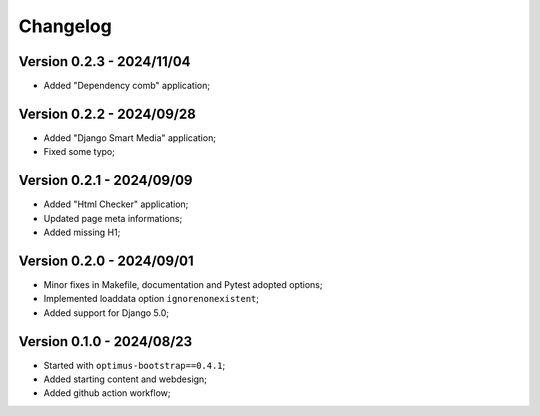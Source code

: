 
=========
Changelog
=========

Version 0.2.3 - 2024/11/04
--------------------------

* Added "Dependency comb" application;


Version 0.2.2 - 2024/09/28
--------------------------

* Added "Django Smart Media" application;
* Fixed some typo;


Version 0.2.1 - 2024/09/09
--------------------------

* Added "Html Checker" application;
* Updated page meta informations;
* Added missing H1;


Version 0.2.0 - 2024/09/01
--------------------------

* Minor fixes in Makefile, documentation and Pytest adopted options;
* Implemented loaddata option ``ignorenonexistent``;
* Added support for Django 5.0;


Version 0.1.0 - 2024/08/23
--------------------------

* Started with ``optimus-bootstrap==0.4.1``;
* Added starting content and webdesign;
* Added github action workflow;
